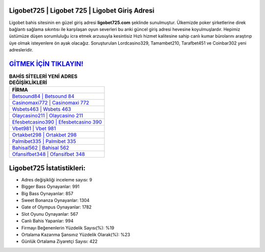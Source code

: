 ﻿Ligobet725 | Ligobet 725 | Ligobet Giriş Adresi
===================================

.. image:: images/ligobet-giris.jpg
   :width: 600
   
Ligobet bahis sitesinin en güzel giriş adresi **ligobet725.com** şeklinde sunulmuştur. Ülkemizde poker şirketlerine direk bağlantı sağlama sıkıntısı ile karşılaşan oyun severleri bu anki güncel giriş adresi hevesine koyulmuşlardır. Hepimiz üstümüze düşen sorumluluğu icra etmek arzusuyla kesintisiz Hızlı hizmet kalitesine sahip canlı kumar bürolarını araştırıp üye olmak isteyenlere ön ayak olacağız. Soruşturulan Lordcasino329, Tamambet210, Tarafbet451 ve Coinbar302 yeni adresleridir.

`GİTMEK İÇİN TIKLAYIN! <https://cutt.ly/QwVVg2Vk>`_
==============

.. list-table:: **BAHİS SİTELERİ YENİ ADRES DEĞİŞİKLİKLERİ**
   :widths: 100
   :header-rows: 1

   * - FİRMA
   * - `Betsound84 | Betsound 84 <betsound84-betsound-84-betsound-giris-adresi.html>`_
   * - `Casinomaxi772 | Casinomaxi 772 <casinomaxi772-casinomaxi-772-casinomaxi-giris-adresi.html>`_
   * - `Wsbets463 | Wsbets 463 <wsbets463-wsbets-463-wsbets-giris-adresi.html>`_	 
   * - `Olaycasino211 | Olaycasino 211 <olaycasino211-olaycasino-211-olaycasino-giris-adresi.html>`_	 
   * - `Efesbetcasino390 | Efesbetcasino 390 <efesbetcasino390-efesbetcasino-390-efesbetcasino-giris-adresi.html>`_ 
   * - `Vbet981 | Vbet 981 <vbet981-vbet-981-vbet-giris-adresi.html>`_
   * - `Ortakbet298 | Ortakbet 298 <ortakbet298-ortakbet-298-ortakbet-giris-adresi.html>`_	 
   * - `Palmibet335 | Palmibet 335 <palmibet335-palmibet-335-palmibet-giris-adresi.html>`_
   * - `Bahisal562 | Bahisal 562 <bahisal562-bahisal-562-bahisal-giris-adresi.html>`_
   * - `Ofansifbet348 | Ofansifbet 348 <ofansifbet348-ofansifbet-348-ofansifbet-giris-adresi.html>`_
	 
Ligobet725 İstatistikleri:
===================================	 
* Adres değişikliği inceleme sayısı: 9
* Bigger Bass Oynayanlar: 991
* Big Bass Oynayanlar: 857
* Sweet Bonanza Oynayanlar: 1304
* Gate of Olympus Oynayanlar: 1782
* Slot Oyunu Oynayanlar: 567
* Canlı Bahis Yapanlar: 994
* Firmayı Beğenenlerin Yüzdelik Sayısı(%): %19
* Ortalama Kazanma Şansınız Yüzdelik Olarak(%): %23
* Günlük Ortalama Ziyaretçi Sayısı: 422
